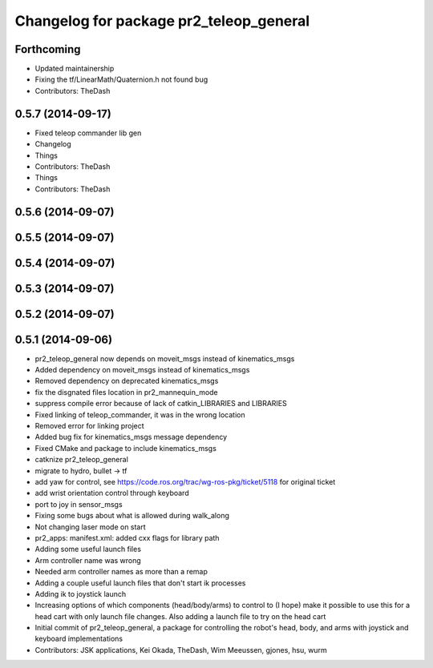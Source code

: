 ^^^^^^^^^^^^^^^^^^^^^^^^^^^^^^^^^^^^^^^^
Changelog for package pr2_teleop_general
^^^^^^^^^^^^^^^^^^^^^^^^^^^^^^^^^^^^^^^^

Forthcoming
-----------
* Updated maintainership
* Fixing the tf/LinearMath/Quaternion.h not found bug
* Contributors: TheDash

0.5.7 (2014-09-17)
------------------
* Fixed teleop commander lib gen
* Changelog
* Things
* Contributors: TheDash

* Things
* Contributors: TheDash

0.5.6 (2014-09-07)
------------------

0.5.5 (2014-09-07)
------------------

0.5.4 (2014-09-07)
------------------

0.5.3 (2014-09-07)
------------------

0.5.2 (2014-09-07)
------------------

0.5.1 (2014-09-06)
------------------
* pr2_teleop_general now depends on moveit_msgs instead of kinematics_msgs
* Added dependency on moveit_msgs instead of kinematics_msgs
* Removed dependency on deprecated kinematics_msgs
* fix the disgnated files location in pr2_mannequin_mode
* suppress compile error because of lack of catkin_LIBRARIES and LIBRARIES
* Fixed linking of teleop_commander, it was in the wrong location
* Removed error for linking project
* Added bug fix for kinematics_msgs message dependency
* Fixed CMake and package to include kinematics_msgs
* catknize pr2_teleop_general
* migrate to hydro, bullet -> tf
* add yaw for control, see https://code.ros.org/trac/wg-ros-pkg/ticket/5118 for original ticket
* add wrist orientation control through keyboard
* port to joy in sensor_msgs
* Fixing some bugs about what is allowed during walk_along
* Not changing laser mode on start
* pr2_apps:
  manifest.xml: added cxx flags for library path
* Adding some useful launch files
* Arm controller name was wrong
* Needed arm controller names as more than a remap
* Adding a couple useful launch files that don't start ik processes
* Adding ik to joystick launch
* Increasing options of which components (head/body/arms) to control to (I hope) make it possible to use this for a head cart with only launch file changes.  Also adding a launch file to try on the head cart
* Initial commit of pr2_teleop_general, a package for controlling the robot's head, body, and arms with joystick and keyboard implementations
* Contributors: JSK applications, Kei Okada, TheDash, Wim Meeussen, gjones, hsu, wurm
